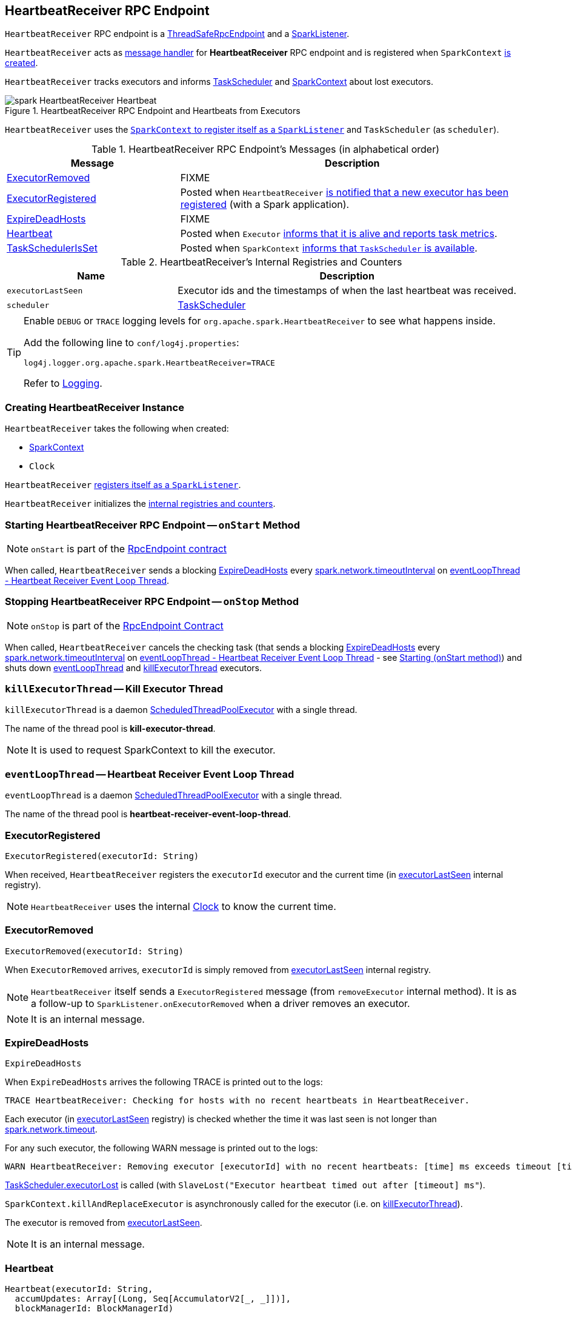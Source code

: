 == [[HeartbeatReceiver]] HeartbeatReceiver RPC Endpoint

`HeartbeatReceiver` RPC endpoint is a link:spark-rpc.adoc#ThreadSafeRpcEndpoint[ThreadSafeRpcEndpoint] and a link:spark-SparkListener.adoc[SparkListener].

`HeartbeatReceiver` acts as <<messages, message handler>> for *HeartbeatReceiver* RPC endpoint and is registered when `SparkContext` link:spark-sparkcontext-creating-instance-internals.adoc#_heartbeatReceiver[is created].

`HeartbeatReceiver` tracks executors and informs link:spark-TaskScheduler.adoc[TaskScheduler] and link:spark-sparkcontext.adoc[SparkContext] about lost executors.

.HeartbeatReceiver RPC Endpoint and Heartbeats from Executors
image::images/spark-HeartbeatReceiver-Heartbeat.png[align="center"]

`HeartbeatReceiver` uses the link:spark-sparkcontext.adoc#addSparkListener[`SparkContext` to register itself as a `SparkListener`] and `TaskScheduler` (as `scheduler`).

[[messages]]
.HeartbeatReceiver RPC Endpoint's Messages (in alphabetical order)
[width="100%",cols="1,2",options="header"]
|===
| Message
| Description

| <<ExecutorRemoved, ExecutorRemoved>>
| FIXME

| <<ExecutorRegistered, ExecutorRegistered>>
| Posted when `HeartbeatReceiver` <<addExecutor, is notified that a new executor has been registered>> (with a Spark application).

| <<ExpireDeadHosts, ExpireDeadHosts>>
| FIXME

| <<Heartbeat, Heartbeat>>
| Posted when `Executor` link:spark-executor.adoc#reportHeartBeat[informs that it is alive and reports task metrics].

| <<TaskSchedulerIsSet, TaskSchedulerIsSet>>
| Posted when `SparkContext` link:spark-sparkcontext-creating-instance-internals.adoc#TaskSchedulerIsSet[informs that `TaskScheduler` is available].
|===

[[internal-registries]]
.HeartbeatReceiver's Internal Registries and Counters
[cols="1,2",options="header",width="100%"]
|===
| Name
| Description

| [[executorLastSeen]] `executorLastSeen`
| Executor ids and the timestamps of when the last heartbeat was received.

| [[scheduler]] `scheduler`
| link:spark-TaskScheduler.adoc[TaskScheduler]
|===

[TIP]
====
Enable `DEBUG` or `TRACE` logging levels for `org.apache.spark.HeartbeatReceiver` to see what happens inside.

Add the following line to `conf/log4j.properties`:

```
log4j.logger.org.apache.spark.HeartbeatReceiver=TRACE
```

Refer to link:spark-logging.adoc[Logging].
====

=== [[creating-instance]] Creating HeartbeatReceiver Instance

`HeartbeatReceiver` takes the following when created:

* [[sc]] link:spark-sparkcontext.adoc[SparkContext]
* [[clock]] `Clock`

`HeartbeatReceiver` link:spark-sparkcontext.adoc#addSparkListener[registers itself as a `SparkListener`].

`HeartbeatReceiver` initializes the <<internal-registries, internal registries and counters>>.

=== [[onStart]] Starting HeartbeatReceiver RPC Endpoint -- `onStart` Method

NOTE: `onStart` is part of the link:spark-rpc-RpcEndpoint.adoc[RpcEndpoint contract]

When called, `HeartbeatReceiver` sends a blocking <<ExpireDeadHosts, ExpireDeadHosts>> every <<spark.network.timeoutInterval, spark.network.timeoutInterval>> on <<eventLoopThread, eventLoopThread - Heartbeat Receiver Event Loop Thread>>.

=== [[onStop]] Stopping HeartbeatReceiver RPC Endpoint -- `onStop` Method

NOTE: `onStop` is part of the link:spark-rpc.adoc#RpcEndpoint[RpcEndpoint Contract]

When called, `HeartbeatReceiver` cancels the checking task (that sends a blocking <<ExpireDeadHosts, ExpireDeadHosts>> every <<spark.network.timeoutInterval, spark.network.timeoutInterval>> on <<eventLoopThread, eventLoopThread - Heartbeat Receiver Event Loop Thread>> - see <<onStart, Starting (onStart method)>>) and shuts down <<eventLoopThread, eventLoopThread>> and <<killExecutorThread, killExecutorThread>> executors.

=== [[killExecutorThread]][[kill-executor-thread]] `killExecutorThread` -- Kill Executor Thread

`killExecutorThread` is a daemon https://docs.oracle.com/javase/8/docs/api/java/util/concurrent/ScheduledThreadPoolExecutor.html[ScheduledThreadPoolExecutor] with a single thread.

The name of the thread pool is *kill-executor-thread*.

NOTE: It is used to request SparkContext to kill the executor.

=== [[eventLoopThread]][[heartbeat-receiver-event-loop-thread]] `eventLoopThread` -- Heartbeat Receiver Event Loop Thread

`eventLoopThread` is a daemon https://docs.oracle.com/javase/8/docs/api/java/util/concurrent/ScheduledThreadPoolExecutor.html[ScheduledThreadPoolExecutor] with a single thread.

The name of the thread pool is *heartbeat-receiver-event-loop-thread*.

=== [[ExecutorRegistered]] ExecutorRegistered

[source, scala]
----
ExecutorRegistered(executorId: String)
----

When received, `HeartbeatReceiver` registers the `executorId` executor and the current time (in <<executorLastSeen, executorLastSeen>> internal registry).

NOTE: `HeartbeatReceiver` uses the internal <<clock, Clock>> to know the current time.

=== [[ExecutorRemoved]] ExecutorRemoved

[source, scala]
----
ExecutorRemoved(executorId: String)
----

When `ExecutorRemoved` arrives, `executorId` is simply removed from <<executorLastSeen, executorLastSeen>> internal registry.

NOTE: `HeartbeatReceiver` itself sends a `ExecutorRegistered` message (from `removeExecutor` internal method). It is as a follow-up to `SparkListener.onExecutorRemoved` when a driver removes an executor.

NOTE: It is an internal message.

=== [[ExpireDeadHosts]] ExpireDeadHosts

[source, scala]
----
ExpireDeadHosts
----

When `ExpireDeadHosts` arrives the following TRACE is printed out to the logs:

```
TRACE HeartbeatReceiver: Checking for hosts with no recent heartbeats in HeartbeatReceiver.
```

Each executor (in <<executorLastSeen, executorLastSeen>> registry) is checked whether the time it was last seen is not longer than <<spark.network.timeout, spark.network.timeout>>.

For any such executor, the following WARN message is printed out to the logs:

```
WARN HeartbeatReceiver: Removing executor [executorId] with no recent heartbeats: [time] ms exceeds timeout [timeout] ms
```

link:spark-TaskScheduler.adoc#executorLost[TaskScheduler.executorLost] is called (with `SlaveLost("Executor heartbeat timed out after [timeout] ms"`).

`SparkContext.killAndReplaceExecutor` is asynchronously called for the executor (i.e. on <<killExecutorThread, killExecutorThread>>).

The executor is removed from <<executorLastSeen, executorLastSeen>>.

NOTE: It is an internal message.

=== [[Heartbeat]] Heartbeat

[source, scala]
----
Heartbeat(executorId: String,
  accumUpdates: Array[(Long, Seq[AccumulatorV2[_, _]])],
  blockManagerId: BlockManagerId)
----

When received, `HeartbeatReceiver` finds the `executorId` executor (in <<executorLastSeen, executorLastSeen>> registry).

When the executor is found, `HeartbeatReceiver` updates the time the heartbeat was received (in <<executorLastSeen, executorLastSeen>>).

NOTE: `HeartbeatReceiver` uses the internal <<clock, Clock>> to know the current time.

`HeartbeatReceiver` then submits an asynchronous task to notify <<scheduler, TaskScheduler>> that the link:spark-TaskScheduler.adoc#executorHeartbeatReceived[heartbeat was received from an executor]. `HeartbeatReceiver` posts a `HeartbeatResponse` back to the executor (with the response from `TaskScheduler` whether the executor has been registered already or not so it may re-register).

If however the executor was not found (in <<executorLastSeen, executorLastSeen>> registry), i.e. the executor was not registered before, you should see the following DEBUG message in the logs and the response is to notify the executor to re-register.

```
DEBUG Received heartbeat from unknown executor [executorId]
```

In a very rare case, when <<scheduler, TaskScheduler>> is not yet assigned to `HeartbeatReceiver`, you should see the following WARN message in the logs and the response is to notify the executor to re-register.

```
WARN Dropping [heartbeat] because TaskScheduler is not ready yet
```

NOTE: <<scheduler, TaskScheduler>> can be unassigned when no <<TaskSchedulerIsSet, TaskSchedulerIsSet>> has not been received yet.

NOTE: `Heartbeats` messages are the mechanism of link:spark-executor.adoc#heartbeats-and-active-task-metrics[executors to inform the Spark application that they are alive and update about the state of active tasks].

=== [[TaskSchedulerIsSet]] TaskSchedulerIsSet

[source, scala]
----
TaskSchedulerIsSet
----

When received, `HeartbeatReceiver` sets the internal reference to <<scheduler, TaskScheduler>>.

NOTE: `HeartbeatReceiver` uses <<sc, SparkContext>> that is given when `HeartbeatReceiver` <<creating-instance, is created>>.

=== [[onExecutorAdded]] `onExecutorAdded` Method

[source, scala]
----
onExecutorAdded(executorAdded: SparkListenerExecutorAdded): Unit
----

`onExecutorAdded` simply <<addExecutor, sends a `ExecutorRegistered` message to itself>> (that in turn registers an executor).

NOTE: `onExecutorAdded` is a part of link:spark-SparkListener.adoc#onExecutorAdded[SparkListener contract] to announce that a new executor was registered with a Spark application.

=== [[addExecutor]] Sending ExecutorRegistered Message to Itself -- `addExecutor` Internal Method

[source, scala]
----
addExecutor(executorId: String): Option[Future[Boolean]]
----

`addExecutor` sends <<ExecutorRegistered, ExecutorRegistered>> message (to register `executorId` executor).

NOTE: `addExecutor` is used when `HeartbeatReceiver` <<onExecutorAdded, is notified that a new executor was added>>.

=== [[settings]] Settings

.Spark Properties
[cols="1,1,2",options="header",width="100%"]
|===
| Spark Property
| Default Value
| Description

| [[spark.storage.blockManagerTimeoutIntervalMs]] `spark.storage.blockManagerTimeoutIntervalMs`
| `60s`
|

| [[spark_storage_blockManagerSlaveTimeoutMs]] `spark.storage.blockManagerSlaveTimeoutMs`
| `120s`
|

| [[spark.network.timeout]] `spark.network.timeout`
| <<spark_storage_blockManagerSlaveTimeoutMs, spark.storage.blockManagerSlaveTimeoutMs>>
| See link:spark-rpc.adoc#spark.network.timeout[spark.network.timeout] in link:spark-rpc.adoc[RPC Environment (RpcEnv)]

| [[spark.network.timeoutInterval]] `spark.network.timeoutInterval`
| <<spark.storage.blockManagerTimeoutIntervalMs, spark.storage.blockManagerTimeoutIntervalMs>>
|
|===
